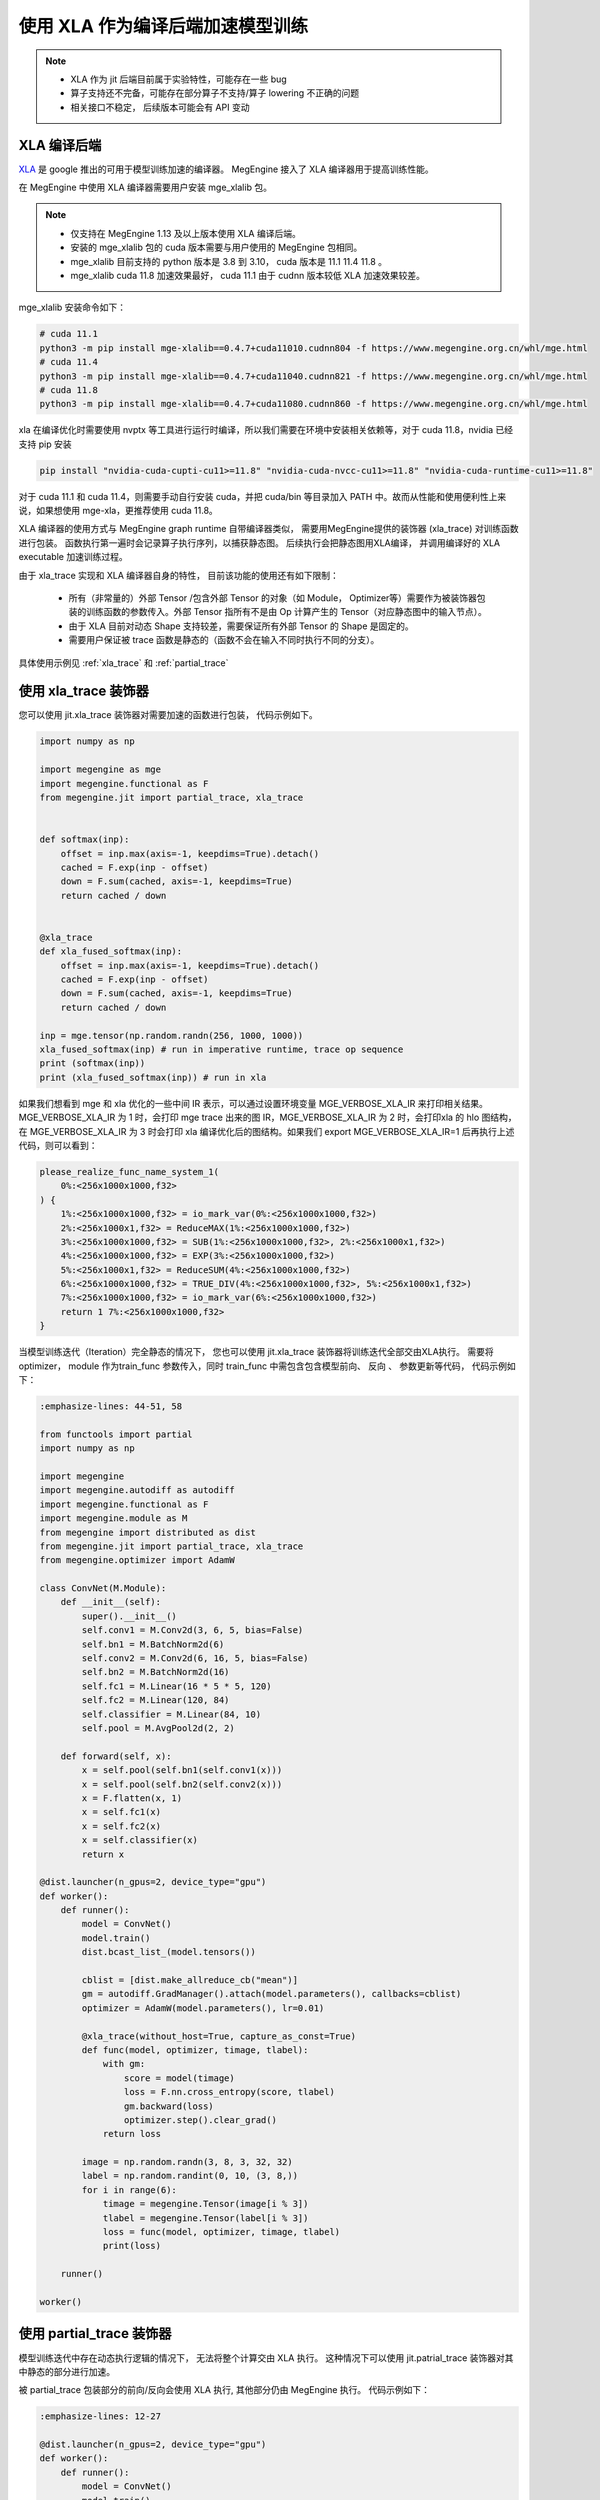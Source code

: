 .. _xla_jit:

=================================
使用 XLA 作为编译后端加速模型训练
=================================

.. note::

   * XLA 作为 jit 后端目前属于实验特性，可能存在一些 bug
   * 算子支持还不完备，可能存在部分算子不支持/算子 lowering 不正确的问题
   * 相关接口不稳定， 后续版本可能会有 API 变动


XLA 编译后端
--------------------
`XLA <https://github.com/openxla/xla>`_ 是 google 推出的可用于模型训练加速的编译器。 MegEngine 接入了 XLA 编译器用于提高训练性能。

在 MegEngine 中使用 XLA 编译器需要用户安装 mge_xlalib 包。 

.. note::
   
    * 仅支持在 MegEngine 1.13 及以上版本使用 XLA 编译后端。
    * 安装的 mge_xlalib 包的 cuda 版本需要与用户使用的 MegEngine 包相同。 
    * mge_xlalib 目前支持的 python 版本是 3.8 到 3.10， cuda 版本是 11.1 11.4 11.8 。
    * mge_xlalib cuda 11.8 加速效果最好， cuda 11.1 由于 cudnn 版本较低 XLA 加速效果较差。 

mge_xlalib 安装命令如下：

.. code-block:: shell

   # cuda 11.1
   python3 -m pip install mge-xlalib==0.4.7+cuda11010.cudnn804 -f https://www.megengine.org.cn/whl/mge.html
   # cuda 11.4
   python3 -m pip install mge-xlalib==0.4.7+cuda11040.cudnn821 -f https://www.megengine.org.cn/whl/mge.html
   # cuda 11.8
   python3 -m pip install mge-xlalib==0.4.7+cuda11080.cudnn860 -f https://www.megengine.org.cn/whl/mge.html

xla 在编译优化时需要使用 nvptx 等工具进行运行时编译，所以我们需要在环境中安装相关依赖等，对于 cuda 11.8，nvidia 已经支持 pip 安装

.. code-block:: shell

   pip install "nvidia-cuda-cupti-cu11>=11.8" "nvidia-cuda-nvcc-cu11>=11.8" "nvidia-cuda-runtime-cu11>=11.8"

对于 cuda 11.1 和 cuda 11.4，则需要手动自行安装 cuda，并把 cuda/bin 等目录加入 PATH 中。故而从性能和使用便利性上来说，如果想使用 mge-xla，更推荐使用 cuda 11.8。

XLA 编译器的使用方式与 MegEngine graph runtime 自带编译器类似， 需要用MegEngine提供的装饰器 (xla_trace)
对训练函数进行包装。 函数执行第一遍时会记录算子执行序列，以捕获静态图。 后续执行会把静态图用XLA编译， 并调用编译好的
XLA executable 加速训练过程。

由于 xla_trace 实现和 XLA 编译器自身的特性， 目前该功能的使用还有如下限制：

    * 所有（非常量的）外部 Tensor /包含外部 Tensor 的对象（如 Module， Optimizer等）需要作为被装饰器包装的训练函数的参数传入。外部 Tensor 指所有不是由 Op 计算产生的 Tensor（对应静态图中的输入节点）。
    * 由于 XLA 目前对动态 Shape 支持较差，需要保证所有外部 Tensor 的 Shape 是固定的。
    * 需要用户保证被 trace 函数是静态的（函数不会在输入不同时执行不同的分支）。


具体使用示例见 :ref:`xla_trace` 和 :ref:`partial_trace`


.. _xla_trace:

使用 xla_trace 装饰器
----------------------

您可以使用 jit.xla_trace 装饰器对需要加速的函数进行包装， 代码示例如下。 

.. code-block:: python

   import numpy as np

   import megengine as mge
   import megengine.functional as F
   from megengine.jit import partial_trace, xla_trace


   def softmax(inp):
       offset = inp.max(axis=-1, keepdims=True).detach()
       cached = F.exp(inp - offset)
       down = F.sum(cached, axis=-1, keepdims=True)
       return cached / down


   @xla_trace
   def xla_fused_softmax(inp):
       offset = inp.max(axis=-1, keepdims=True).detach()
       cached = F.exp(inp - offset)
       down = F.sum(cached, axis=-1, keepdims=True)
       return cached / down

   inp = mge.tensor(np.random.randn(256, 1000, 1000))
   xla_fused_softmax(inp) # run in imperative runtime, trace op sequence
   print (softmax(inp))
   print (xla_fused_softmax(inp)) # run in xla
    

如果我们想看到 mge 和 xla 优化的一些中间 IR 表示，可以通过设置环境变量 MGE_VERBOSE_XLA_IR 来打印相关结果。MGE_VERBOSE_XLA_IR 为 1 时，会打印 mge trace 出来的图 IR，MGE_VERBOSE_XLA_IR 为 2 时，会打印xla 的 hlo 图结构，在 MGE_VERBOSE_XLA_IR 为 3 时会打印 xla 编译优化后的图结构。如果我们 export MGE_VERBOSE_XLA_IR=1 后再执行上述代码，则可以看到：

.. code-block:: python

   please_realize_func_name_system_1(
       0%:<256x1000x1000,f32>
   ) {
       1%:<256x1000x1000,f32> = io_mark_var(0%:<256x1000x1000,f32>)
       2%:<256x1000x1,f32> = ReduceMAX(1%:<256x1000x1000,f32>)
       3%:<256x1000x1000,f32> = SUB(1%:<256x1000x1000,f32>, 2%:<256x1000x1,f32>)
       4%:<256x1000x1000,f32> = EXP(3%:<256x1000x1000,f32>)
       5%:<256x1000x1,f32> = ReduceSUM(4%:<256x1000x1000,f32>)
       6%:<256x1000x1000,f32> = TRUE_DIV(4%:<256x1000x1000,f32>, 5%:<256x1000x1,f32>)
       7%:<256x1000x1000,f32> = io_mark_var(6%:<256x1000x1000,f32>)
       return 1 7%:<256x1000x1000,f32>
   }

当模型训练迭代（Iteration）完全静态的情况下， 您也可以使用 jit.xla_trace 装饰器将训练迭代全部交由XLA执行。
需要将 optimizer， module 作为train_func 参数传入，同时 train_func 中需包含包含模型前向、 反向
、 参数更新等代码，
代码示例如下：

.. code-block:: python

   :emphasize-lines: 44-51, 58

   from functools import partial
   import numpy as np

   import megengine
   import megengine.autodiff as autodiff
   import megengine.functional as F
   import megengine.module as M
   from megengine import distributed as dist
   from megengine.jit import partial_trace, xla_trace
   from megengine.optimizer import AdamW

   class ConvNet(M.Module):
       def __init__(self):
           super().__init__()
           self.conv1 = M.Conv2d(3, 6, 5, bias=False)
           self.bn1 = M.BatchNorm2d(6)
           self.conv2 = M.Conv2d(6, 16, 5, bias=False)
           self.bn2 = M.BatchNorm2d(16)
           self.fc1 = M.Linear(16 * 5 * 5, 120)
           self.fc2 = M.Linear(120, 84)
           self.classifier = M.Linear(84, 10)
           self.pool = M.AvgPool2d(2, 2)

       def forward(self, x):
           x = self.pool(self.bn1(self.conv1(x)))
           x = self.pool(self.bn2(self.conv2(x)))
           x = F.flatten(x, 1)
           x = self.fc1(x)
           x = self.fc2(x)
           x = self.classifier(x)
           return x

   @dist.launcher(n_gpus=2, device_type="gpu")
   def worker():
       def runner():
           model = ConvNet()
           model.train()
           dist.bcast_list_(model.tensors())

           cblist = [dist.make_allreduce_cb("mean")]
           gm = autodiff.GradManager().attach(model.parameters(), callbacks=cblist)
           optimizer = AdamW(model.parameters(), lr=0.01)

           @xla_trace(without_host=True, capture_as_const=True)
           def func(model, optimizer, timage, tlabel):
               with gm:
                   score = model(timage)
                   loss = F.nn.cross_entropy(score, tlabel)
                   gm.backward(loss)
                   optimizer.step().clear_grad()
               return loss

           image = np.random.randn(3, 8, 3, 32, 32)
           label = np.random.randint(0, 10, (3, 8,))
           for i in range(6):
               timage = megengine.Tensor(image[i % 3])
               tlabel = megengine.Tensor(label[i % 3])
               loss = func(model, optimizer, timage, tlabel)
               print(loss)

       runner()

   worker()

.. _partial_trace:

使用 partial_trace 装饰器
---------------------------

模型训练迭代中存在动态执行逻辑的情况下， 无法将整个计算交由 XLA 执行。
这种情况下可以使用 jit.patrial_trace 装饰器对其中静态的部分进行加速。

被 partial_trace 包装部分的前向/反向会使用 XLA 执行, 其他部分仍由 MegEngine 执行。
代码示例如下：

.. code-block:: python

   :emphasize-lines: 12-27

   @dist.launcher(n_gpus=2, device_type="gpu")
   def worker():
       def runner():
           model = ConvNet()
           model.train()
           dist.bcast_list_(model.tensors())

           cblist = [dist.make_allreduce_cb("mean")]
           gm = autodiff.GradManager().attach(model.parameters(), callbacks=cblist)
           optimizer = AdamW(model.parameters(), lr=0.01)

           model.forward = partial(
               partial_trace(
                   func=type(model).forward,
                   backend="xla",
                   capture_as_const=True,
               ),
               model,
           )
           optimizer._updates = partial(
               partial_trace(
                   func=type(optimizer)._updates,
                   backend="xla",
                   capture_as_const=True,
               ),
               optimizer,
           )

           image = np.random.randn(3, 8, 3, 32, 32)
           label = np.random.randint(0, 10, (3, 8,))
           for i in range(6):
               timage = megengine.Tensor(image[i % 3])
               tlabel = megengine.Tensor(label[i % 3])
               with gm:
                   score = model(timage)
                   loss = F.nn.cross_entropy(score, tlabel)
                   gm.backward(loss)
                   optimizer.step().clear_grad()
                   print(loss)

       runner()

   worker()   


